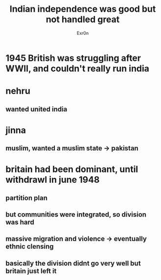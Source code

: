 #+TITLE: Indian independence was good but not handled great
#+AUTHOR: Exr0n
* 1945 British was struggling after WWII, and couldn't really run india
* nehru
** wanted united india
* jinna
** muslim, wanted a muslim state -> pakistan
* britain had been dominant, until withdrawl in june 1948
** partition plan
** but communities were integrated, so division was hard
** massive migration and violence -> eventually ethnic clensing
** basically the division didnt go very well but britain just left it
